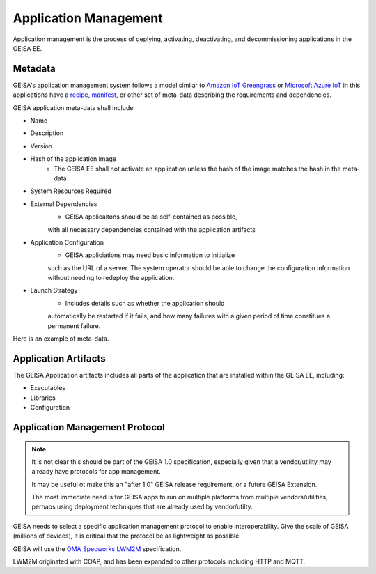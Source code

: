 Application Management
----------------------

Application management is
the process of
deplying,
activating,
deactivating,
and decommissioning
applications in the GEISA EE.

Metadata
^^^^^^^^

GEISA's application management system
follows a model similar to
`Amazon IoT Greengrass <https://docs.aws.amazon.com/greengrass/v2/developerguide/what-is-iot-greengrass.html>`_
or
`Microsoft Azure IoT <https:learn.microsoft.com/en-us/azure/iot/iot-introduction>`_
in this applications have a
`recipe <https://docs.aws.amazon.com/greengrass/v2/developerguide/component-recipe-reference.html>`_,
`manifest <https://learn.microsoft.com/en-us/azure/iot-central/core/howto-manage-deployment-manifests-with-rest-api>`_,
or other set of meta-data
describing the
requirements
and
dependencies.

GEISA application meta-data shall include:

- Name
- Description
- Version
- Hash of the application image
    - The GEISA EE shall not activate an application unless the hash of the image matches the hash in the meta-data
- System Resources Required
- External Dependencies
    - GEISA applicaitons should be as self-contained as possible,

    with all necessary dependencies
    contained with the application artifacts
- Application Configuration
    - GEISA appliciations may need basic information to initialize
    
    such as the URL of a server.
    The system operator should be able to change the configuration
    information without needing to redeploy the application.
- Launch Strategy
    - Includes details such as whether the application should

    automatically be restarted if it fails,
    and how many failures with a given period of time constitues a permanent failure.

Here is an example of meta-data.

.. code-block:: json
    :linenos:

    {
      "geisa": {
        "com.example.HelloWorld": {
          "author": "Some Company",
          "version": "1.0.0",
          "arch" : "arm32",
          "clib" : "musl",
          "artifiacts": {
            "overlay" : "zip"
          }
        }
      },
      "geisa_sdk_version": "1.0.0"
    }


Application Artifacts
^^^^^^^^^^^^^^^^^^^^^

The GEISA Application artifacts includes all parts of the application
that are installed within the GEISA EE, including:

- Executables
- Libraries
- Configuration


Application Management Protocol
^^^^^^^^^^^^^^^^^^^^^^^^^^^^^^^

.. note:: 

    It is not clear this should be part of the GEISA 1.0 specification,
    especially given that a vendor/utility may already have protocols for app management.

    It may be useful ot make this an "after 1.0" GEISA release requirement,
    or a future GEISA Extension.

    The most immediate need is for GEISA apps to run on multiple platforms from multiple vendors/utilities,
    perhaps using deployment techniques that are already used by vendor/utilty.


GEISA needs to select a specific application management protocol to enable interoperability.
Give the scale of GEISA (millions of devices),
it is critical that the protocol be as lightweight as possible.

GEISA will use the
`OMA Specworks LWM2M <https://www.openmobilealliance.org/lwm2m/>`_
specification.

LWM2M originated with COAP,
and has been expanded to other protocols including
HTTP and MQTT.

